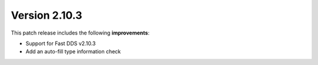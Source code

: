 Version 2.10.3
^^^^^^^^^^^^^^

This patch release includes the following **improvements**:

* Support for Fast DDS v2.10.3
* Add an auto-fill type information check
